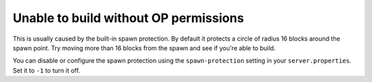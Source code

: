 Unable to build without OP permissions
""""""""""""""""""""""""""""""""""""""

This is usually caused by the built-in spawn protection. By default it protects a circle of radius 16 blocks around the spawn point.
Try moving more than 16 blocks from the spawn and see if you're able to build.

You can disable or configure the spawn protection using the ``spawn-protection`` setting in your ``server.properties``. Set it to ``-1`` to turn it off.